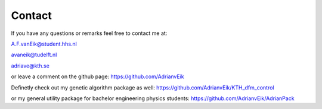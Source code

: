 
.. _contact:

Contact
=======

If you have any questions or remarks feel free
to contact me at:

A.F.vanEik@student.hhs.nl

avaneik@tudelft.nl

adriave@kth.se

or leave a comment on the github page:
https://github.com/AdrianvEik

Definetly check out my genetic algorithm package as well:
https://github.com/AdrianvEik/KTH_dfm_control

or my general utility package for bachelor engineering physics students:
https://github.com/AdrianvEik/AdrianPack